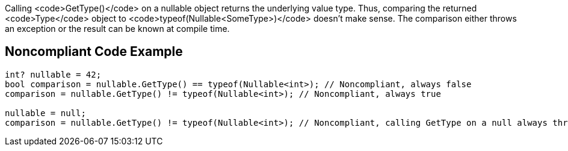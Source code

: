 Calling <code>GetType()</code> on a nullable object returns the underlying value type. Thus, comparing the returned <code>Type</code> object to <code>typeof(Nullable<SomeType>)</code> doesn't make sense. The comparison either throws an exception or the result can be known at compile time.


== Noncompliant Code Example

----
int? nullable = 42;
bool comparison = nullable.GetType() == typeof(Nullable<int>); // Noncompliant, always false
comparison = nullable.GetType() != typeof(Nullable<int>); // Noncompliant, always true

nullable = null;
comparison = nullable.GetType() != typeof(Nullable<int>); // Noncompliant, calling GetType on a null always throws an exception
----

